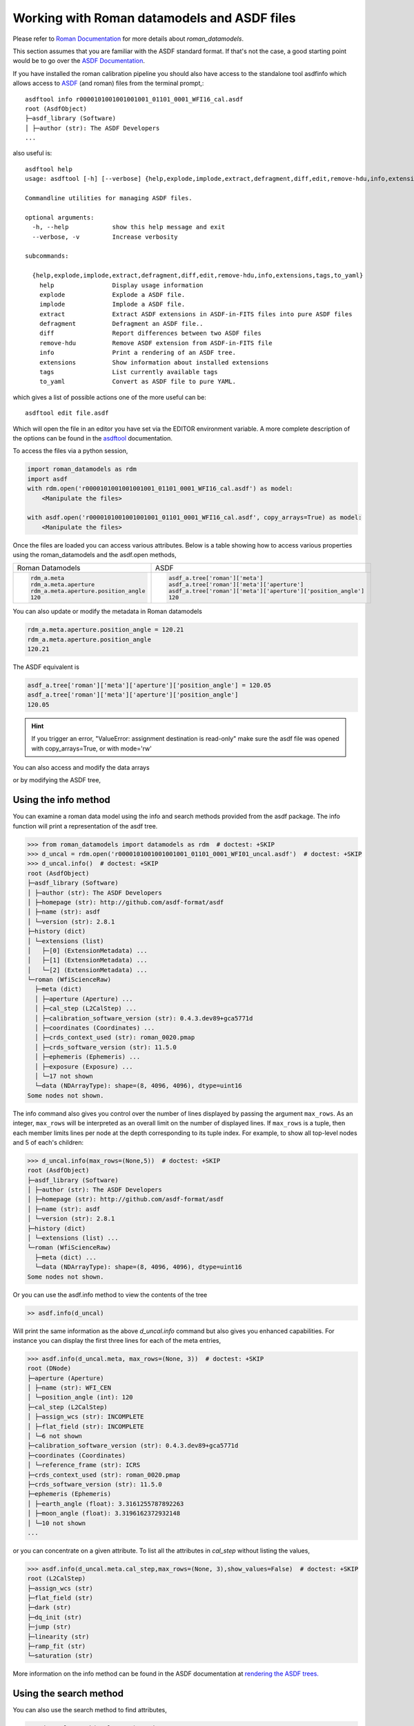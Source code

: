 .. _datamodels_asdf:


Working with Roman datamodels and ASDF files
============================================

Please refer to `Roman Documentation <https://roman-datamodels.readthedocs.io/en/latest/>`_
for more details about `roman_datamodels`.

This section assumes that you are familiar with the ASDF standard format.
If that's not the case, a good starting point would be to go over the `ASDF Documentation <https://asdf-standard.readthedocs.io/>`_.

If you have installed the roman calibration pipeline you should also have access
to the standalone tool asdfinfo which allows access to `ASDF <https://asdf-standard.readthedocs.io/>`_ (and roman) files
from the terminal prompt,::

    asdftool info r0000101001001001001_01101_0001_WFI16_cal.asdf
    root (AsdfObject)
    ├─asdf_library (Software)
    │ ├─author (str): The ASDF Developers
    ...

also useful is::

    asdftool help
    usage: asdftool [-h] [--verbose] {help,explode,implode,extract,defragment,diff,edit,remove-hdu,info,extensions,tags,to_yaml} ...

    Commandline utilities for managing ASDF files.

    optional arguments:
      -h, --help            show this help message and exit
      --verbose, -v         Increase verbosity

    subcommands:

      {help,explode,implode,extract,defragment,diff,edit,remove-hdu,info,extensions,tags,to_yaml}
        help                Display usage information
        explode             Explode a ASDF file.
        implode             Implode a ASDF file.
        extract             Extract ASDF extensions in ASDF-in-FITS files into pure ASDF files
        defragment          Defragment an ASDF file..
        diff                Report differences between two ASDF files
        remove-hdu          Remove ASDF extension from ASDF-in-FITS file
        info                Print a rendering of an ASDF tree.
        extensions          Show information about installed extensions
        tags                List currently available tags
        to_yaml             Convert as ASDF file to pure YAML.


which gives a list of possible actions one of the more useful can be::

    asdftool edit file.asdf

Which will open the file in an editor you have set via the EDITOR environment variable.
A more complete description of the options can be found in the
`asdftool <https://asdf.readthedocs.io/en/stable/asdf/asdf_tool.html>`_
documentation.

To access the files via a python session,

.. code-block:: python

    import roman_datamodels as rdm
    import asdf
    with rdm.open('r0000101001001001001_01101_0001_WFI16_cal.asdf') as model:
        <Manipulate the files>

    with asdf.open('r0000101001001001001_01101_0001_WFI16_cal.asdf', copy_arrays=True) as model:
        <Manipulate the files>

Once the files are loaded you can access various attributes. Below is a table
showing how to access various properties using the roman_datamodels and the
asdf.open methods,

+--------------------------------------+---------------------------------------------------------------+
| Roman Datamodels                     | ASDF                                                          |
+--------------------------------------+---------------------------------------------------------------+
| .. code-block:: python               | .. code-block:: python                                        |
|                                      |                                                               |
|   rdm_a.meta                         |    asdf_a.tree['roman']['meta']                               |
|   rdm_a.meta.aperture                |    asdf_a.tree['roman']['meta']['aperture']                   |
|   rdm_a.meta.aperture.position_angle |    asdf_a.tree['roman']['meta']['aperture']['position_angle'] |
|   120                                |    120                                                        |
+--------------------------------------+---------------------------------------------------------------+

You can also update or modify the metadata in Roman datamodels

.. code-block:: python

    rdm_a.meta.aperture.position_angle = 120.21
    rdm_a.meta.aperture.position_angle
    120.21

The ASDF equivalent is

.. code-block:: python

    asdf_a.tree['roman']['meta']['aperture']['position_angle'] = 120.05
    asdf_a.tree['roman']['meta']['aperture']['position_angle']
    120.05

.. HINT::

    If you trigger an error,
    "ValueError: assignment destination is read-only"
    make sure the asdf file was opened with copy_arrays=True, or
    with mode='rw'

You can also access and modify the data arrays

.. code-block:: python
    :caption: Roman Datamodels

    rdm_a.data
    <array (unloaded) shape: [4096, 4096] dtype: float32>

    rdm_a.data[10,11]
    0.0

    rdm_a.data[10,11] = 122.1
    rdm_a.data[10,11]
    122.1

or by modifying the ASDF tree,

.. code-block:: python
    :caption: ASDF

    asdf_a.tree['roman']['data']
    <array (unloaded) shape: [4096, 4096] dtype: float32>

    asdf_a.tree['roman']['data'][10,11]
    0.0

    asdf_a.tree['roman']['data'][10,11] = 3.14159
    asdf_a.tree['roman']['data'][10,11]
    3.14159

Using the info method
---------------------

You can examine a roman data model using the info and search methods provided
from the asdf package. The info function will print a representation of the
asdf tree.

.. code:: python

    >>> from roman_datamodels import datamodels as rdm  # doctest: +SKIP
    >>> d_uncal = rdm.open('r0000101001001001001_01101_0001_WFI01_uncal.asdf')  # doctest: +SKIP
    >>> d_uncal.info()  # doctest: +SKIP
    root (AsdfObject)
    ├─asdf_library (Software)
    │ ├─author (str): The ASDF Developers
    │ ├─homepage (str): http://github.com/asdf-format/asdf
    │ ├─name (str): asdf
    │ └─version (str): 2.8.1
    ├─history (dict)
    │ └─extensions (list)
    │   ├─[0] (ExtensionMetadata) ...
    │   ├─[1] (ExtensionMetadata) ...
    │   └─[2] (ExtensionMetadata) ...
    └─roman (WfiScienceRaw)
      ├─meta (dict)
      │ ├─aperture (Aperture) ...
      │ ├─cal_step (L2CalStep) ...
      │ ├─calibration_software_version (str): 0.4.3.dev89+gca5771d
      │ ├─coordinates (Coordinates) ...
      │ ├─crds_context_used (str): roman_0020.pmap
      │ ├─crds_software_version (str): 11.5.0
      │ ├─ephemeris (Ephemeris) ...
      │ ├─exposure (Exposure) ...
      │ └─17 not shown
      └─data (NDArrayType): shape=(8, 4096, 4096), dtype=uint16
    Some nodes not shown.

The info command also gives you control over the number of lines displayed
by passing the argument ``max_rows``. As an integer, ``max_rows``
will be interpreted as an overall limit on the number of displayed lines.
If ``max_rows`` is a tuple, then each member limits lines per node at the
depth corresponding to its tuple index.
For example, to show all top-level nodes and 5 of each's children:

.. code:: python

    >>> d_uncal.info(max_rows=(None,5))  # doctest: +SKIP
    root (AsdfObject)
    ├─asdf_library (Software)
    │ ├─author (str): The ASDF Developers
    │ ├─homepage (str): http://github.com/asdf-format/asdf
    │ ├─name (str): asdf
    │ └─version (str): 2.8.1
    ├─history (dict)
    │ └─extensions (list) ...
    └─roman (WfiScienceRaw)
      ├─meta (dict) ...
      └─data (NDArrayType): shape=(8, 4096, 4096), dtype=uint16
    Some nodes not shown.

Or you can use the asdf.info method to view the contents of the tree

.. code:: python

    >> asdf.info(d_uncal)

Will print the same information as the above `d_uncal.info` command but also
gives you enhanced capabilities. For instance you can display the first three
lines for each of the meta entries,

.. code:: python

    >>> asdf.info(d_uncal.meta, max_rows=(None, 3))  # doctest: +SKIP
    root (DNode)
    ├─aperture (Aperture)
    │ ├─name (str): WFI_CEN
    │ └─position_angle (int): 120
    ├─cal_step (L2CalStep)
    │ ├─assign_wcs (str): INCOMPLETE
    │ ├─flat_field (str): INCOMPLETE
    │ └─6 not shown
    ├─calibration_software_version (str): 0.4.3.dev89+gca5771d
    ├─coordinates (Coordinates)
    │ └─reference_frame (str): ICRS
    ├─crds_context_used (str): roman_0020.pmap
    ├─crds_software_version (str): 11.5.0
    ├─ephemeris (Ephemeris)
    │ ├─earth_angle (float): 3.3161255787892263
    │ ├─moon_angle (float): 3.3196162372932148
    │ └─10 not shown
    ...

or you can concentrate on a given attribute. To list all the attributes
in `cal_step` without listing the values,

.. code:: python

    >>> asdf.info(d_uncal.meta.cal_step,max_rows=(None, 3),show_values=False)  # doctest: +SKIP
    root (L2CalStep)
    ├─assign_wcs (str)
    ├─flat_field (str)
    ├─dark (str)
    ├─dq_init (str)
    ├─jump (str)
    ├─linearity (str)
    ├─ramp_fit (str)
    └─saturation (str)

More information on the info method can be found in the ASDF documentation at
`rendering the ASDF trees. <https://asdf.readthedocs.io/en/stable/asdf/features.html#endering-asdf-trees>`_

Using the search method
-----------------------

You can also use the search method to find attributes,

.. code:: python

    >>> d_uncal.search('cal_step')  # doctest: +SKIP
    root (AsdfObject)
    └─roman (WfiScienceRaw)
      └─meta (dict)
        └─cal_step (L2CalStep)

or a a general search for all attributes with cal in the name

.. code:: python

    >>> d_uncal.search('cal')  # doctest: +SKIP
    root (AsdfObject)
    └─roman (WfiScienceRaw)
     └─meta (dict)
       ├─cal_step (L2CalStep)
       ├─calibration_software_version (str): 0.4.3.dev89+gca5771d
       ├─instrument (WfiMode)
       │ └─optical_element (str): F158
       └─velocity_aberration (VelocityAberration)
         └─scale_factor (float): 0.9999723133902021

This will do a regular expression search for `cal` in the attribute name. More
information on using regular expressions in the search method can be found
in the ASDF documentation linked below.

To search only within the meta tree,

.. code:: python

    >>> d_uncal.search('cal_')['roman']['meta']  # doctest: +SKIP
    meta (dict)
    ├─cal_step (L2CalStep)
    └─instrument (WfiMode)
      └─optical_element (str): F158

You can also use the search method to find attributes by type in the asdf tree.
For instance, you can find all integers, floats, or booleans by using the type
keyword,

.. code:: python

    >>> d_uncal.search(type=bool)  # doctest: +SKIP
    root (AsdfObject)
    └─roman (WfiScienceRaw)
      └─meta (dict)
        ├─exposure (Exposure)
        │ └─data_problem (bool): False
        └─visit (Visit)
          ├─internal_target (bool): False
          └─target_of_opportunity (bool): False

    >>> d_uncal.search(type=bool, value=True)  # doctest: +SKIP
    No results found.

More information and options for the search method can be found in the
ASDF documentation
`here. <https://asdf.readthedocs.io/en/stable/asdf/features.html#searching-the-asdf-tree>`_
